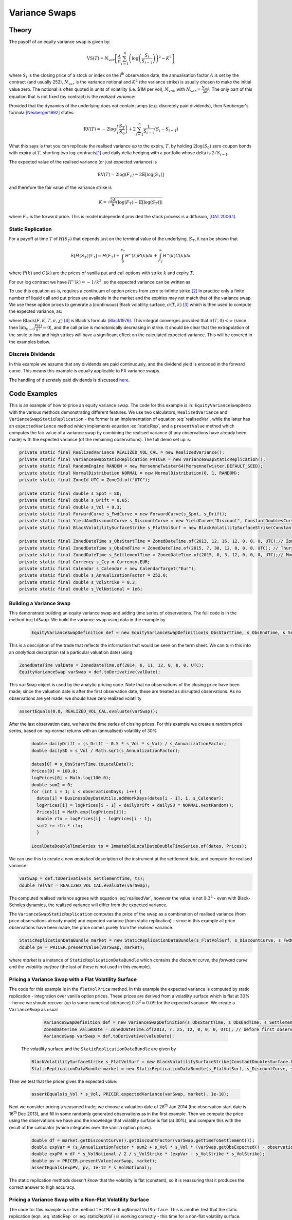 ##############
Variance Swaps
##############

 
Theory
======


The payoff of an equity variance swap is given by: 

.. math::
   \text{VS}(T) = N_{var}\left[\frac{A}{n}\sum^{n}_{i=1}\left(\log\left(\frac{S_i}{S_{i-1}}\right)\right)^2 - K^2\right]

where :math:`S_i` is the closing price of a stock or index on the  i\ :sup:`th` observation date, the annualisation factor
:math:`A` is set by the contract (and usually 252), :math:`N_{var}` is the variance notional and :math:`K^2`  (the variance
strike) is usually chosen to make the initial value zero.  The notional is often quoted in units of volatility (i.e.
\$1M per vol), :math:`N_{vol}`, with :math:`N_{var} = \frac{N_{vol}}{2K}`. The only part of this equation that is not
fixed (by contract) is the *realized variance*:

.. math:: \operatorname{RV}(T) = \sum^{n}_{i=1}\left(\log\left(\frac{S_i}{S_{i-1}}\right)\right)^2
   :label: realisedVar
  

Provided that the dynamics of the underlying does not contain jumps (e.g. discretely paid dividends), then Neuberger's formula [Neuberger1992]_ states:

.. math::
   \operatorname{RV}(T) \approx -2\log\left(\frac{S_T}{S_0}\right) + 2\sum_{i=1}^n\frac{1}{S_{i-1}}(S_i-S_{i-1})
   
What this says is that you can replicate the realised variance up to the expiry, :math:`T`, by holding :math:`2\log(S_0)` zero coupon bonds with expiry at :math:`T`,
shorting two log-contracts\ [#]_ and daily delta hedging with a portfolio whose delta is :math:`2/S_{i-1}`.

The expected value of the realised variance  (or just expected variance) is

.. math:: \operatorname{EV}(T) = 2\log(F_T) - 2\mathbb{E}[\log(S_T)]

and therefore the fair value of the variance strike is 

.. math:: K = \sqrt{\frac{2A}{n}\left(\log(F_T) - \mathbb{E}[\log(S_T)]\right)}

where :math:`F_T` is the forward price.  This is model independent provided the stock process is a diffusion, [GAT.2006.1]_. 


Static Replication
------------------

For a payoff at time  :math:`T` of :math:`H(S_T)` that depends just on the terminal value of the underlying, :math:`S_T`, it can be shown that 

.. math::
   \mathbb{E}[H(S_T)|\mathcal{F}_t]  = H(F_T)  + \int_0^{F_T}H''(k)P(k)dk + \int_{F_T}^{\infty}H''(k)C(k)dk 

where :math:`P(k)` and :math:`C(k)` are the prices of vanilla put and call options with strike :math:`k` and expiry :math:`T`.

For our log contract we have :math:`H''(k) = -1/k^2`, so the expected variance can be written as 

.. math:: EV(T)  = 2\left(\int_0^{F_T}\frac{P(k)}{k^2}dk + \int_{F_T}^{\infty}\frac{C(k)}{k^2}dk   \right)
   :label: staticRep

To use this equation as is, requires a continuum of option prices from zero to infinite strike.\ [#]_ In practice only a finite number of liquid call and put
prices are available in the market and the expiries may not match that of the variance swap. We use these option prices 
to generate a (continuous) Black volatility surface, :math:`\sigma(T,k)` [#]_ which is then used to compute the expected variance, as:
 
.. math:: EV(T)  = 2 \int_0^{F_T}\frac{\text{Black}(F_T,k,T,\sigma(T,k),2\mathbb{I}_{k>F_T} - 1)}{k^2}dk
    :label: staticRepVol

where :math:`\text{Black}(F,K,T,\sigma,\chi)` [#]_ is Black's formula [Black1976]_.  This integral converges provided
that :math:`\sigma(T,0) < \infty` (since then :math:`\lim_{k\rightarrow 0}\frac{P(k)}{k^2} = 0`), and the call price 
is monotonically decreasing in strike. It should be clear that the extrapolation of the smile to low and high strikes will
have a significant effect on the calculated expected variance. This will be covered in the examples below.  



Discrete Dividends
------------------ 

In this example we assume that any dividends are paid continuously, and the dividend yield is encoded in the forward curve. 
This means this example is equally applicable to FX variance swaps.  

The handling of discretely paid dividends is discussed `here <http://developers.opengamma.com/quantitative-research/Equity-Variance-Swaps-with-Dividends-OpenGamma.pdf>`_.



Code Examples
=============

This is an example of how to price an equity variance swap.
The code for this example is in: ``EquityVarianceSwapDemo`` with the various methods demonstrating different features.  We use two calculators, ``RealizedVariance`` and ``VarianceSwapStaticReplication`` - the former is an implementation of  equation :eq:`realisedVar`, while the latter has an ``expectedVariance`` method which implements equation :eq:`staticRep`, and a ``presentValue`` method which computes the fair value of a variance swap by combining the realised variance (if any observations have already been made) with the expected variance (of the remaining observations). The full demo set up is:

.. code-block:: java

  private static final RealizedVariance REALIZED_VOL_CAL = new RealizedVariance();
  private static final VarianceSwapStaticReplication PRICER = new VarianceSwapStaticReplication();
  private static final RandomEngine RANDOM = new MersenneTwister64(MersenneTwister.DEFAULT_SEED);
  private static final NormalDistribution NORMAL = new NormalDistribution(0, 1, RANDOM);
  private static final ZoneId UTC = ZoneId.of("UTC");

  private static final double s_Spot = 80;
  private static final double s_Drift = 0.05;
  private static final double s_Vol = 0.3;
  private static final ForwardCurve s_FwdCurve = new ForwardCurve(s_Spot, s_Drift);
  private static final YieldAndDiscountCurve s_DiscountCurve = new YieldCurve("Discount", ConstantDoublesCurve.from(s_Drift));
  private static final BlackVolatilitySurfaceStrike s_FlatVolSurf = new BlackVolatilitySurfaceStrike(ConstantDoublesSurface.from(s_Vol));

  private static final ZonedDateTime s_ObsStartTime = ZonedDateTime.of(2013, 12, 16, 12, 0, 0, 0, UTC);// ZonedDateTime.of(2013, 7, 27, 12, 0, 0, 0, UTC); // Saturday
  private static final ZonedDateTime s_ObsEndTime = ZonedDateTime.of(2015, 7, 30, 12, 0, 0, 0, UTC); // Thursday
  private static final ZonedDateTime s_SettlementTime = ZonedDateTime.of(2015, 8, 3, 12, 0, 0, 0, UTC);// Monday
  private static final Currency s_Ccy = Currency.EUR;
  private static final Calendar s_Calendar = new CalendarTarget("Eur");
  private static final double s_AnnualizationFactor = 252.0;
  private static final double s_VolStrike = 0.3;
  private static final double s_VolNotional = 1e6;



Building a Variance Swap
------------------------

This demonstrate building an equity variance swap and adding time series of observations. The full code is in the method ``buildSwap``. 
We build the variance swap using data in the example by 

     .. code-block:: java

      EquityVarianceSwapDefinition def = new EquityVarianceSwapDefinition(s_ObsStartTime, s_ObsEndTime, s_SettlementTime, s_Ccy, s_Calendar, s_AnnualizationFactor, s_VolStrike, s_VolNotional, false);

This is a description of the trade that reflects the information that would be seen on the term sheet. We can turn this
into an *analytical* description (at a particular valuation date) using 

.. code-block:: java
      
      ZonedDateTime valDate = ZonedDateTime.of(2014, 8, 11, 12, 0, 0, 0, UTC);
      EquityVarianceSwap varSwap = def.toDerivative(valDate);
       
This ``varSwap`` object is used by the analytic pricing code. Note that no observations of the closing price have been made;
since the valuation date is after the first observation date, these are treated as disrupted observations. 
As no observations are yet made, we should have zero realized volatility

.. code-block:: java
   
       assertEquals(0.0, REALIZED_VOL_CAL.evaluate(varSwap)); 

After the last observation date, we have the time series of closing prices. For this example we create a random price series,
based on log-normal returns with an (annualised) volatility of 30% 

   .. code-block:: java

    double dailyDrift = (s_Drift - 0.5 * s_Vol * s_Vol) / s_AnnualizationFactor;
    double dailySD = s_Vol / Math.sqrt(s_AnnualizationFactor);

    dates[0] = s_ObsStartTime.toLocalDate();
    Prices[0] = 100.0;
    logPrices[0] = Math.log(100.0);
    double sum2 = 0;
    for (int i = 1; i < observationDays; i++) {
      dates[i] = BusinessDayDateUtils.addWorkDays(dates[i - 1], 1, s_Calendar);
      logPrices[i] = logPrices[i - 1] + dailyDrift + dailySD * NORMAL.nextRandom();
      Prices[i] = Math.exp(logPrices[i]);
      double rtn = logPrices[i] - logPrices[i - 1];
      sum2 += rtn * rtn;
      }
    
    LocalDateDoubleTimeSeries ts = ImmutableLocalDateDoubleTimeSeries.of(dates, Prices);    

We can use this to create a new  *analytical* description of the instrument at the settlement date, and compute the realised variance:

.. code-block:: java
 
    varSwap = def.toDerivative(s_SettlementTime, ts);
    double relVar = REALIZED_VOL_CAL.evaluate(varSwap);

The computed realised variance agrees with equation :eq:`realisedVar`, however the value is not :math:`0.3^2` - even with Black-Scholes dynamics, the realized variance will differ from the expected variance.  

   
The ``VarianceSwapStaticReplication`` 
computes the price of the swap as a combination of realised variance (from price
observations already made) and expected variance (from static replication) - since in this example all price observations
have been made, the price comes purely from the realised variance. 

.. code-block:: java

 StaticReplicationDataBundle market = new StaticReplicationDataBundle(s_FlatVolSurf, s_DiscountCurve, s_FwdCurve);
 double pv = PRICER.presentValue(varSwap, market);

where *market* is a instance of ``StaticReplicationDataBundle`` which contains the *discount curve*, the *forward curve*
and the *volatility surface* (the last of these is not used in this example).


Pricing a Variance Swap with a Flat Volatility Surface
------------------------------------------------------

The code for this example is in the ``flatVolPrice`` method. 
In this example the expected variance is computed by static replication - integration over vanilla option prices. These prices are
derived from a volatility surface which is flat at 30% - hence we should recover (up to some numerical tolerance)
:math:`0.3^2=0.09` for the expected variance. We create a ``VarianceSwap`` as usual

  .. code-block:: java

    VarianceSwapDefinition def = new VarianceSwapDefinition(s_ObsStartTime, s_ObsEndTime, s_SettlementTime, s_Ccy, s_Calendar, s_AnnualizationFactor, s_VolStrike, s_VolNotional);
    ZonedDateTime valueDate = ZonedDateTime.of(2013, 7, 25, 12, 0, 0, 0, UTC); // before first observation
    VarianceSwap varSwap = def.toDerivative(valueDate);
    
 The volatility surface and the ``StaticReplicationDataBundle`` are given by

 .. code-block:: java
 
   BlackVolatilitySurfaceStrike s_FlatVolSurf = new BlackVolatilitySurfaceStrike(ConstantDoublesSurface.from(s_Vol));
   StaticReplicationDataBundle market = new StaticReplicationDataBundle(s_FlatVolSurf, s_DiscountCurve, s_FwdCurve);
 
Then we test that the pricer gives the expected value: 

 .. code-block:: java
 
    assertEquals(s_Vol * s_Vol, PRICER.expectedVariance(varSwap, market), 1e-10);
 
Next we consider pricing a seasoned trade; we choose a valuation date of 28\ :sup:`th` Jan 2014 (the observation start date 
is 16\ :sup:`th` Dec 2013), and fill in some randomly generated observations as in the first example. Then we compute the
price using the observations we have and the knowledge that volatility surface is flat (at 30%), and compare this with the
result of the calculator (which integrates over the vanilla option prices).

  .. code-block:: java

    double df = market.getDiscountCurve().getDiscountFactor(varSwap.getTimeToSettlement());
    double expVar = (s_AnnualizationFactor * sum2 + s_Vol * s_Vol * (varSwap.getObsExpected() - observationDays)) / (varSwap.getObsExpected() - 1);
    double expPV = df * s_VolNotional / 2 / s_VolStrike * (expVar - s_VolStrike * s_VolStrike);
    double pv = PRICER.presentValue(varSwap, market);
    assertEquals(expPV, pv, 1e-12 * s_VolNotional);
    
The static replication methods doesn't *know* that the volatility is flat (constant), so it is reassuring that it produces the correct answer to high accuracy. 
 

Pricing a Variance Swap with a Non-Flat Volatility Surface
----------------------------------------------------------

The code for this example is in the method ``testMixedLogNormalVolSurface``. 
This is another test that the static replication (eqn. :eq:`staticRep` or :eq:`staticRepVol`) is working correctly - this
time for a non-flat volatility surface. 

A `mixed log-normal model <http://developers.opengamma.com/quantitative-research/Mixed-Log-Normal-Volatility-Model-OpenGamma.pdf>`_
can give realistic looking smiles. It also allows a very simple analytic calculation of the
expected variance. This can be compared with the calculator that just *sees* a volatility surface. The surface is set up as follows:

  .. code-block:: java

   final double sigma1 = 0.2;
   final double sigma2 = 1.0;
   final double w = 0.9;
   Function<Double, Double> surf = new Function<Double, Double>() {
      @Override
       public Double evaluate(final Double... x) {
        final double t = x[0];
        final double k = x[1];
        @SuppressWarnings("synthetic-access")
        final double fwd = s_FwdCurve.getForward(t);
        final boolean isCall = k > fwd;
        final double price = w * BlackFormulaRepository.price(fwd, k, t, sigma1, isCall) + (1 - w) * BlackFormulaRepository.price(fwd, k, t, sigma2, isCall);
        if (price < 1e-100) {
          return sigma2;
        }
        return BlackFormulaRepository.impliedVolatility(price, fwd, k, t, isCall);
      }
    };
   BlackVolatilitySurfaceStrike surfaceStrike = new BlackVolatilitySurfaceStrike(FunctionalDoublesSurface.from(surf));
    
With this model, the expected variance is trivially given, and the result from static replication agree to a high tolerance.

  .. code-block:: java 
 
    double expected = w * sigma1 * sigma1 + (1 - w) * sigma2 * sigma2;
    double strikeVal = PRICER.expectedVariance(varSwap, new StaticReplicationDataBundle(surfaceStrike, s_DiscountCurve, s_FwdCurve));
    assertEquals("strike", expected, strikeVal, 5e-12);   

We finish this example by converting the volatility surface, which is parameterised by strike, to one parameterised by delta 
(this is more common in FX). This is achieved using the ``BlackVolatilitySurfaceConverter``. The pricer can then calculate 
the expected variance from this delta surface

  .. code-block:: java

    BlackVolatilitySurfaceDelta surfaceDelta = BlackVolatilitySurfaceConverter.toDeltaSurface(surfaceStrike, s_FwdCurve);
    double deltaVal = PRICER.expectedVariance(varSwap, new StaticReplicationDataBundle(surfaceDelta, s_DiscountCurve, s_FwdCurve));
    assertEquals("delta", expected, deltaVal, 5e-8);
    
The conversion to a delta surface (from a strike surface) involves root-finding, so the delta surface is less accurate,
not the method using  the delta surface.


Pricing a Variance Swap from a Finite Set of Vanilla Option Prices
------------------------------------------------------------------ 

The code for this example is in the method ``discreteOptionPricesTest``. 


So far we have assumed that a volatility surface (valid for strikes from zero to infinity) is known. In practice we
will have a finite set of vanilla option prices. Assume initially that the expiry of these options coincides with the
expiry of the variance swap. We choose a set of nine strikes around the ATMF. 
  
  .. code-block:: Java 

   double[] strikes = new double[] {50.0, 60.0, 70.0, 80.0, fwd, 90.0, 100.0, 120.0, 150.0 };

We then use the SABR model to generate our implied volatilities  - with the parameters we use (beta = 1.0 & rho = 0.0) we know exactly the expected variance under SABR dynamics, which is given by 
   
   .. math:: \operatorname{RV}(T) = \frac{\alpha^2}{\nu^2T} \left(e^{\nu^2T}-1\right)

The code to generate the implied volatilities is: 

  .. code-block:: Java

    double alpha = 0.2;
    double beta = 1.0;
    double rho = -0.0;
    double nu = 0.5;
    SABRFormulaData sabr = new SABRFormulaData(alpha, beta, rho, nu);
    VolatilityFunctionProvider<SABRFormulaData> volFunPro = new SABRHaganVolatilityFunction();
    Function1D<SABRFormulaData, double[]> func = volFunPro.getVolatilityFunction(fwd, strikes, expiry);
    double[] blackVols = func.evaluate(sabr);


Once we have these *implied volatilities*, we treat them as market data, and do not assume any knowledge of the *volatility surface*. Instead we use this data to interpolate a volatility smile which is extrapolated to zero and high strikes.

Our first smile interpolator fits a spline (``DoubleQuadraticInterpolator1D``) through the volatility points, then used a ``ShiftedLogNormalTailExtrapolationFitter`` to extrapolate the smile to high and low strikes. The code is: 
  
  .. code-block:: java

    GeneralSmileInterpolator smileInterpolator = new SmileInterpolatorSpline();
    Function1D<Double, Double> smileFunc = smileInterpolator.getVolatilityFunction(fwd, strikes, expiry, blackVols);
    BlackVolatilitySurface<?> volSurface = makeSurfaceFromSmile(smileFunc);
    StaticReplicationDataBundle market = new StaticReplicationDataBundle(volSurface, s_DiscountCurve, s_FwdCurve);
    double expVar = PRICER.expectedVariance(varSwap, market);

The exact value is 0.04931, while the value calculated above is 0.04977 - this is acceptable given that we are interpolating from a finite set of option values. We now switch to a different smile interpolator; one based on the SABR model::

    smileInterpolator = new SmileInterpolatorSABR();

This fits the SABR model to triplets of consecutive volatilities and smoothly interpolates between the resultant smiles. The smile is extrapolated as above. The result is a calculated value of the expected variance of 0.05045. 

There are many (smile) interpolator/extrapolator combinations available, all of which will give slightly difference values of the expected variance and thus the theoretical value of the variance swap. 


.. [#] A log-contact has the payoff :math:`\log(S_T)` at expiry - these are not liquid but can be statically replicated with strips of Europeans puts and calls.
.. [#] Black's formula is given by: 

    .. math::
      \operatorname{Black}(F,K,T,\sigma,\chi) = \chi\left(F\Phi(\chi d_1) - K\Phi(\chi d_2)\right)\\
      d_1 = \frac{\ln\left(\frac{F}{K}\right) + \frac{\sigma^2 T}{2}} {\sigma \sqrt{T}} \quad d_2 = d_1 -\sigma \sqrt{T}
where :math:`\chi` = +1 for calls and -1 for puts.

.. [#] In practice an upper cut-off is used, which will depend on the required accuracy. 
.. [#] Fitting an arbitrage free volatility surface from a collection of vanilla option prices is a complex topic in its own
 right; we do not discuss the details here. 

.. [Black1976] Fischer Black. The pricing of commodity contracts. Journal of Financial Economics, 3:167--179, 1976.
.. [GAT.2006.1] J Gatheral. *The Volatility Surface: a Practitioner's Guide}.* Finance Series. Wiley, 2006.
.. [Neuberger1992] A Neuberger. Volatility trading. Technical report, London Business School working paper, 1992.
